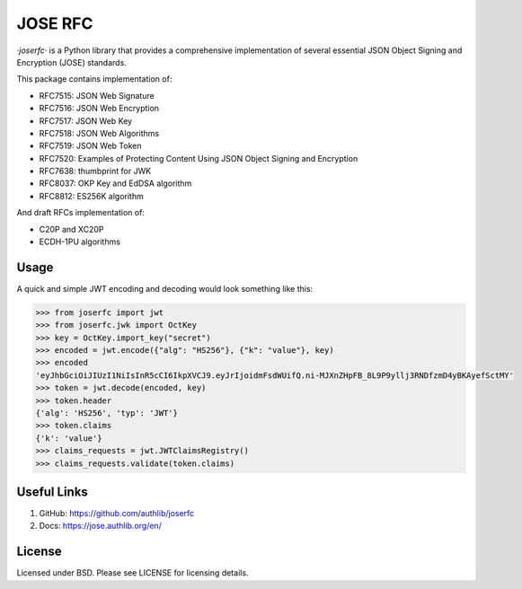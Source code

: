 JOSE RFC
========

`·joserfc·` is a Python library that provides a comprehensive implementation of several
essential JSON Object Signing and Encryption (JOSE) standards.

This package contains implementation of:

- RFC7515: JSON Web Signature
- RFC7516: JSON Web Encryption
- RFC7517: JSON Web Key
- RFC7518: JSON Web Algorithms
- RFC7519: JSON Web Token
- RFC7520: Examples of Protecting Content Using JSON Object Signing and Encryption
- RFC7638: thumbprint for JWK
- RFC8037: OKP Key and EdDSA algorithm
- RFC8812: ES256K algorithm

And draft RFCs implementation of:

- C20P and XC20P
- ECDH-1PU algorithms

Usage
-----

A quick and simple JWT encoding and decoding would look something like this:

.. code-block:: python

    >>> from joserfc import jwt
    >>> from joserfc.jwk import OctKey
    >>> key = OctKey.import_key("secret")
    >>> encoded = jwt.encode({"alg": "HS256"}, {"k": "value"}, key)
    >>> encoded
    'eyJhbGciOiJIUzI1NiIsInR5cCI6IkpXVCJ9.eyJrIjoidmFsdWUifQ.ni-MJXnZHpFB_8L9P9yllj3RNDfzmD4yBKAyefSctMY'
    >>> token = jwt.decode(encoded, key)
    >>> token.header
    {'alg': 'HS256', 'typ': 'JWT'}
    >>> token.claims
    {'k': 'value'}
    >>> claims_requests = jwt.JWTClaimsRegistry()
    >>> claims_requests.validate(token.claims)

Useful Links
------------

1. GitHub: https://github.com/authlib/joserfc
2. Docs: https://jose.authlib.org/en/

License
-------

Licensed under BSD. Please see LICENSE for licensing details.
